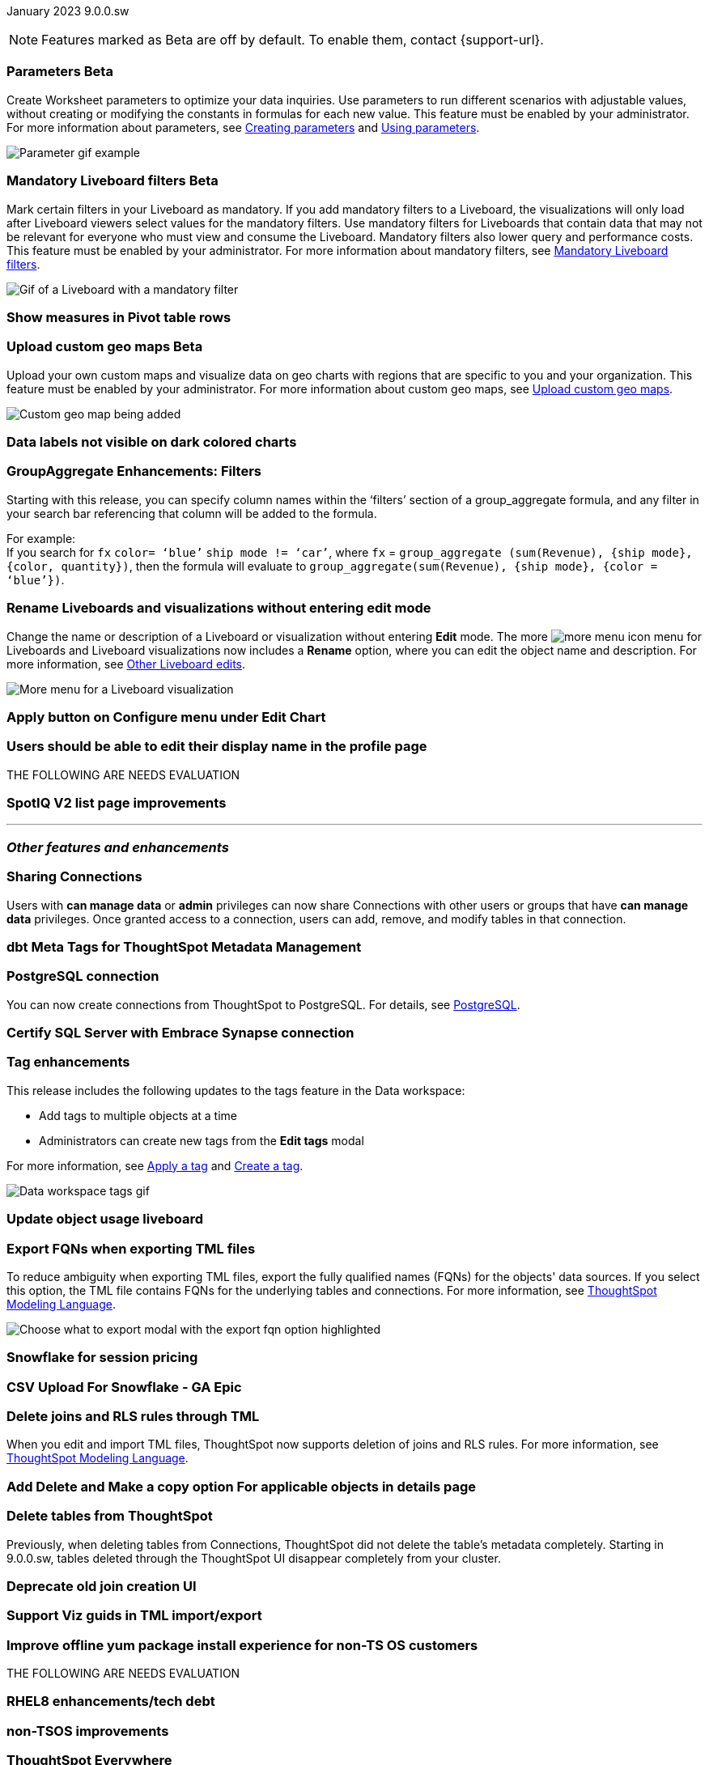 ifndef::pendo-links[]
January 2023 [label label-dep]#9.0.0.sw#
endif::[]
ifdef::pendo-links[]
[month-year-whats-new]#January 2023#
[label label-dep-whats-new]#9.0.0.sw#
endif::[]

ifndef::pendo-links[]
NOTE: Features marked as [.badge.badge-update-whats-new-beta-note]#Beta# are off by default. To enable them, contact {support-url}.
endif::[]

ifdef::pendo-links[]
NOTE: Features marked as [.badge.badge-update-whats-new-beta-note]#Beta# are off by default. To enable them, contact {support-url}.
endif::[]

[#primary-9-0-0-sw]



[#9-0-0-sw-parameters]
ifndef::pendo-links[]
[discrete]
=== Parameters [.badge.badge-beta]#Beta#
endif::[]
ifdef::pendo-links[]
[discrete]
=== Parameters [.badge.badge-beta-whats-new]#Beta#
endif::[]

Create Worksheet parameters to optimize your data inquiries. Use parameters to run different scenarios with adjustable values, without creating or modifying the constants in formulas for each new value. This feature must be enabled by your administrator. For more information about parameters, see
ifndef::pendo-links[]
xref:parameters-create.adoc[Creating parameters] and xref:parameters-use.adoc[Using parameters].
endif::[]
ifdef::pendo-links[]
see xref:parameters-create.adoc[Creating parameters,window=_blank] and xref:parameters-use.adoc[Using parameters,window=_blank].
endif::[]

image::parameter-gif.gif[Parameter gif example]

[#9-0-0-sw-mandatory-filters]
ifndef::pendo-links[]
[discrete]
=== Mandatory Liveboard filters [.badge.badge-beta]#Beta#
endif::[]
ifdef::pendo-links[]
[discrete]
=== Mandatory Liveboard filters [.badge.badge-beta-whats-new]#Beta#
endif::[]

Mark certain filters in your Liveboard as mandatory. If you add mandatory filters to a Liveboard, the visualizations will only load after Liveboard viewers select values for the mandatory filters. Use mandatory filters for Liveboards that contain data that may not be relevant for everyone who must view and consume the Liveboard. Mandatory filters also lower query and performance costs. This feature must be enabled by your administrator.  For more information about mandatory filters, see
ifndef::pendo-links[]
xref:liveboard-filters-mandatory.adoc[Mandatory Liveboard filters].
endif::[]
ifdef::pendo-links[]
see xref:liveboard-filters-mandatory.adoc[Mandatory Liveboard filters,window=_blank].
endif::[]

image::liveboard-filters-mandatory.gif[Gif of a Liveboard with a mandatory filter]

[#9-0-0-sw-pivot-measures]
[discrete]
=== Show measures in Pivot table rows

// Teresa

[#9-0-0-sw-custom-map]
ifndef::pendo-links[]
[discrete]
=== Upload custom geo maps [.badge.badge-beta]#Beta#
endif::[]
ifdef::pendo-links[]
[discrete]
=== Upload custom geo maps [.badge.badge-beta-whats-new]#Beta#
endif::[]

Upload your own custom maps and visualize data on geo charts with regions that are specific to you and your organization. This feature must be enabled by your administrator. For more information about custom geo maps, see
ifndef::pendo-links[]
xref:geomaps-custom.adoc[Upload custom geo maps].
endif::[]
ifdef::pendo-links[]
see xref:geomaps-custom.adoc[Upload custom geo maps,window=_blank].
endif::[]

image::custom-map-example.png[Custom geo map being added]

// I want a 'before and after' with an image of a TS search but that is in progress

[#9-0-0-sw-labels]
[discrete]
=== Data labels not visible on dark colored charts

// Yochana. early access

[#9-0-0-sw-group-aggregate]
[discrete]
=== GroupAggregate Enhancements: Filters

// Naomi

Starting with this release, you can specify column names within the ‘filters’ section of a group_aggregate formula, and any filter in your search bar referencing that column will be added to the formula.

For example: +
If you search for `fx` `color= ‘blue’` `ship mode != ‘car’`, where `fx` = `group_aggregate (sum(Revenue), {ship mode}, {color, quantity})`, then the formula will evaluate to `group_aggregate(sum(Revenue), {ship mode}, {color = ‘blue’})`.

[#9-0-0-sw-rename]
[discrete]
=== Rename Liveboards and visualizations without entering edit mode

Change the name or description of a Liveboard or visualization without entering *Edit* mode. The more image:icon-more-10px.png[more menu icon] menu for Liveboards and Liveboard visualizations now includes a *Rename* option, where you can edit the object name and description. For more information, see
ifndef::pendo-links[]
xref:liveboard-layout-edit.adoc#other-edits[Other Liveboard edits].
endif::[]
ifdef::pendo-links[]
see xref:liveboard-layout-edit.adoc#other-edits[Other Liveboard edits,window=_blank].
endif::[]

image::liveboard-viz-rename.png[More menu for a Liveboard visualization, with Rename highlighted]

// Teresa. need a software version of the image

[#9-0-0-sw-chart-config-apply]
[discrete]
=== Apply button on Configure menu under Edit Chart

// Yochana

[#9-0-0-sw-profile]
[discrete]
=== Users should be able to edit their display name in the profile page

// Yochana

THE FOLLOWING ARE NEEDS EVALUATION

[#9-0-0-sw-spotiq]
[discrete]
=== SpotIQ V2 list page improvements

// Yochana



'''
[#secondary-9-0-0-sw]
[discrete]
=== _Other features and enhancements_

[#9-0-0-sw-connection-share]
[discrete]
=== Sharing Connections

// Naomi

Users with *can manage data* or *admin* privileges can now share Connections with other users or groups that have *can manage data* privileges. Once granted access to a connection, users can add, remove, and modify tables in that connection.

[#9-0-0-sw-dbt-meta]
[discrete]
=== dbt Meta Tags for ThoughtSpot Metadata Management

// Teresa. in beta

[#9-0-0-sw-postgresql]
[discrete]
=== PostgreSQL connection

// Naomi

You can now create connections from ThoughtSpot to PostgreSQL. For details, see
ifndef::pendo-links[]
xref:connections-postgresql.adoc[PostgreSQL].
endif::[]
ifdef::pendo-links[]
xref:connections-postgresql.adoc[PostgreSQL,window=_blank].
endif::[]

[#9-0-0-sw-sql-server]
[discrete]
=== Certify SQL Server with Embrace Synapse connection

// Mark

[#9-0-0-sw-tags]
[discrete]
=== Tag enhancements

This release includes the following updates to the tags feature in the Data workspace:

* Add tags to multiple objects at a time
* Administrators can create new tags from the *Edit tags* modal

For more information,
ifndef::pendo-links[]
see xref:tags.adoc#data-workspace-apply[Apply a tag] and xref:tags.adoc#data-workspace-create[Create a tag].
endif::[]
ifdef::pendo-links[]
see xref:tags.adoc#data-workspace-apply[Apply a tag,window=_blank] and xref:tags.adoc#data-workspace-create[Create a tag,window=_blank].
endif::[]

image::tags-data-workspace.gif[Data workspace tags gif]

[#9-0-0-sw-object-usage]
[discrete]
=== Update object usage liveboard

// Naomi-- checking if in 9.0.0.sw

[#9-0-0-sw-fqn]
[discrete]
=== Export FQNs when exporting TML files

To reduce ambiguity when exporting TML files, export the fully qualified names (FQNs) for the objects' data sources. If you select this option, the TML file contains FQNs for the underlying tables and connections. For more information, see
ifndef::pendo-links[]
xref:tml.adoc#fqn[ThoughtSpot Modeling Language].
endif::[]
ifdef::pendo-links[]
see xref:tml.adoc#fqn[ThoughtSpot Modeling Language,window=_blank].
endif::[]

image::tml-export-fqn.png[Choose what to export modal with the export fqn option highlighted]


[#9-0-0-sw-snowflake]
[discrete]
=== Snowflake for session pricing

// Mark

[#9-0-0-sw-csv-snowflake]
[discrete]
=== CSV Upload For Snowflake - GA Epic

// Mark

[#9-0-0-sw-joins-rls]
[discrete]
=== Delete joins and RLS rules through TML

When you edit and import TML files, ThoughtSpot now supports deletion of joins and RLS rules.  For more information, see
ifndef::pendo-links[]
xref:tml.adoc[ThoughtSpot Modeling Language].
endif::[]
ifdef::pendo-links[]
see xref:tml.adoc[ThoughtSpot Modeling Language],window=_blank].
endif::[]

[#9-0-0-sw-detail-options]
[discrete]
=== Add Delete and Make a copy option For applicable objects in details page

// Yochana

[#9-0-0-sw-table-delete]
[discrete]
=== Delete tables from ThoughtSpot

// Naomi

Previously, when deleting tables from Connections, ThoughtSpot did not delete the table’s metadata completely. Starting in 9.0.0.sw, tables deleted through the ThoughtSpot UI disappear completely from your cluster.

[#9-0-0-sw-join-creation]
[discrete]
=== Deprecate old join creation UI

// Yochana. may not need what's new

[#9-0-0-sw-tml-guids]
[discrete]
=== Support Viz guids in TML import/export

// Teresa

[#9-0-0-sw-yum]
[discrete]
=== Improve offline yum package install experience for non-TS OS customers

// Teresa

THE FOLLOWING ARE NEEDS EVALUATION

[#9-0-0-sw-rhel8]
[discrete]
=== RHEL8 enhancements/tech debt

// Teresa

[#9-0-0-sw-non-tsos]
[discrete]
=== non-TSOS improvements

// Teresa

[discrete]
=== ThoughtSpot Everywhere

Customers licensed to embed ThoughtSpot can use ThoughtSpot Everywhere features and the Visual Embed SDK.

To enable ThoughtSpot Everywhere on your cluster, contact {support-url}.

For new features and enhancements introduced in this release for ThoughtSpot Everywhere, see https://developers.thoughtspot.com/docs/?pageid=whats-new[ThoughtSpot Developer Documentation^].
